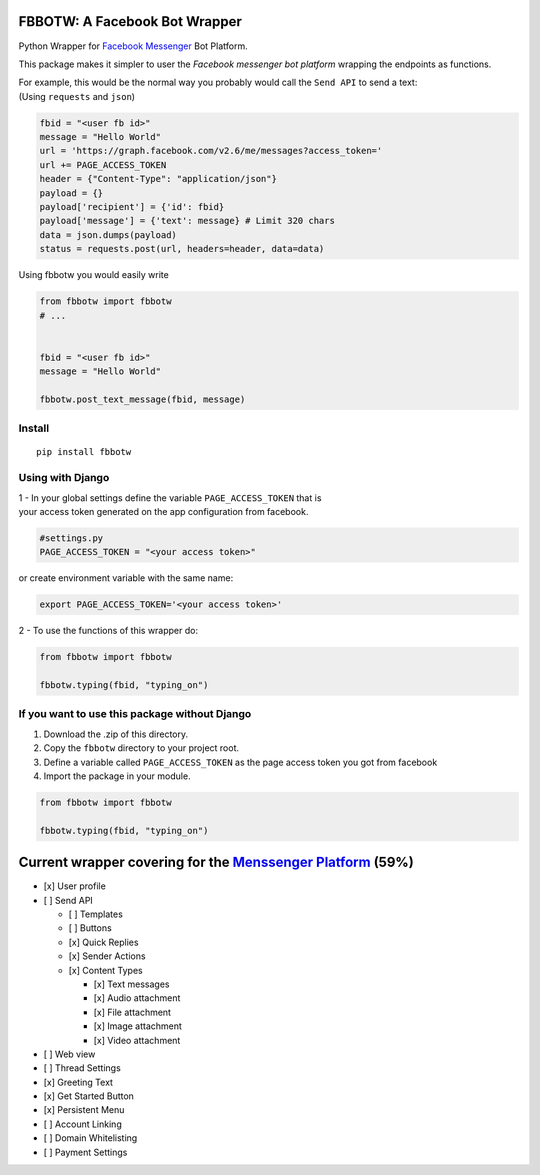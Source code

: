 FBBOTW: A Facebook Bot Wrapper
===========================

Python Wrapper for `Facebook Messenger`_ Bot Platform.

|MIT licensed| |PyPI| |Documentation Status| |Build Status|

This package makes it simpler to user the *Facebook messenger bot platform*
wrapping the endpoints as functions.

| For example, this would be the normal way you probably would call the
  ``Send API`` to send a text:
| (Using ``requests`` and ``json``)

.. code:: py

      fbid = "<user fb id>"
      message = "Hello World"
      url = 'https://graph.facebook.com/v2.6/me/messages?access_token='
      url += PAGE_ACCESS_TOKEN
      header = {"Content-Type": "application/json"}
      payload = {}
      payload['recipient'] = {'id': fbid}
      payload['message'] = {'text': message} # Limit 320 chars
      data = json.dumps(payload)
      status = requests.post(url, headers=header, data=data)

Using fbbotw you would easily write

.. code:: py

    from fbbotw import fbbotw
    # ...


    fbid = "<user fb id>"
    message = "Hello World"

    fbbotw.post_text_message(fbid, message)

Install
-------

::

    pip install fbbotw

Using with Django
-----------------

| 1 - In your global settings define the variable ``PAGE_ACCESS_TOKEN``
  that is
| your access token generated on the app configuration from facebook.

.. code:: py

    #settings.py
    PAGE_ACCESS_TOKEN = "<your access token>"

or create environment variable with the same name:

.. code:: sh

    export PAGE_ACCESS_TOKEN='<your access token>'

2 - To use the functions of this wrapper do:

.. code:: py

    from fbbotw import fbbotw

    fbbotw.typing(fbid, "typing_on")

If you want to use this package without Django
----------------------------------------------

#. Download the .zip of this directory.

#. Copy the ``fbbotw`` directory to your project root.

#. Define a variable called ``PAGE_ACCESS_TOKEN`` as the page access
   token you got from facebook

#. Import the package in your module.

.. code:: py

    from fbbotw import fbbotw

    fbbotw.typing(fbid, "typing_on")

Current wrapper covering for the `Menssenger Platform`_ (59%)
=============================================================

-  [x] User profile
-  [ ] Send API

   -  [ ] Templates
   -  [ ] Buttons
   -  [x] Quick Replies
   -  [x] Sender Actions
   -  [x] Content Types

      -  [x] Text messages
      -  [x] Audio attachment
      -  [x] File attachment
      -  [x] Image attachment
      -  [x] Video attachment

-  [ ] Web view
-  [ ] Thread Settings
-  [x] Greeting Text
-  [x] Get Started Button
-  [x] Persistent Menu
-  [ ] Account Linking
-  [ ] Domain Whitelisting
-  [ ] Payment Settings

.. _Facebook Messenger: https://developers.facebook.com/products/messenger/
.. _Menssenger Platform: https://developers.facebook.com/docs/messenger-platform/product-overview

.. |MIT licensed| image:: https://img.shields.io/badge/license-MIT-blue.svg
   :target: https://raw.githubusercontent.com/hyperium/hyper/master/LICENSE
.. |PyPI| image:: https://img.shields.io/pypi/v/fbbotw.svg
   :target: https://pypi.python.org/pypi?name=fbbotw&version=0.1.dev1&:action=display
.. |Documentation Status| image:: https://readthedocs.org/projects/fbbotw/badge/?version=latest
   :target: http://fbbotw.readthedocs.io/en/latest/?badge=latest
.. |Build Status| image:: https://travis-ci.org/JoabMendes/fbbotw.svg?branch=master
   :target: https://travis-ci.org/JoabMendes/fbbotw
